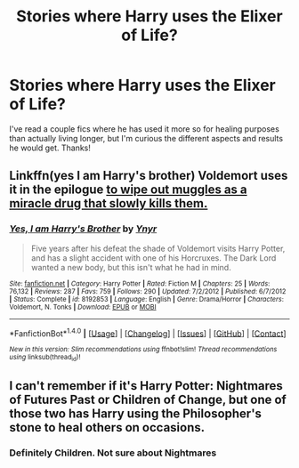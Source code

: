 #+TITLE: Stories where Harry uses the Elixer of Life?

* Stories where Harry uses the Elixer of Life?
:PROPERTIES:
:Author: indianguy13
:Score: 6
:DateUnix: 1489090182.0
:DateShort: 2017-Mar-09
:END:
I've read a couple fics where he has used it more so for healing purposes than actually living longer, but I'm curious the different aspects and results he would get. Thanks!


** Linkffn(yes I am Harry's brother) Voldemort uses it in the epilogue [[/spoiler][to wipe out muggles as a miracle drug that slowly kills them.]]
:PROPERTIES:
:Score: 2
:DateUnix: 1489102045.0
:DateShort: 2017-Mar-10
:END:

*** [[http://www.fanfiction.net/s/8192853/1/][*/Yes, I am Harry's Brother/*]] by [[https://www.fanfiction.net/u/2409341/Ynyr][/Ynyr/]]

#+begin_quote
  Five years after his defeat the shade of Voldemort visits Harry Potter, and has a slight accident with one of his Horcruxes. The Dark Lord wanted a new body, but this isn't what he had in mind.
#+end_quote

^{/Site/: [[http://www.fanfiction.net/][fanfiction.net]] *|* /Category/: Harry Potter *|* /Rated/: Fiction M *|* /Chapters/: 25 *|* /Words/: 76,132 *|* /Reviews/: 287 *|* /Favs/: 759 *|* /Follows/: 290 *|* /Updated/: 7/2/2012 *|* /Published/: 6/7/2012 *|* /Status/: Complete *|* /id/: 8192853 *|* /Language/: English *|* /Genre/: Drama/Horror *|* /Characters/: Voldemort, N. Tonks *|* /Download/: [[http://www.ff2ebook.com/old/ffn-bot/index.php?id=8192853&source=ff&filetype=epub][EPUB]] or [[http://www.ff2ebook.com/old/ffn-bot/index.php?id=8192853&source=ff&filetype=mobi][MOBI]]}

--------------

*FanfictionBot*^{1.4.0} *|* [[[https://github.com/tusing/reddit-ffn-bot/wiki/Usage][Usage]]] | [[[https://github.com/tusing/reddit-ffn-bot/wiki/Changelog][Changelog]]] | [[[https://github.com/tusing/reddit-ffn-bot/issues/][Issues]]] | [[[https://github.com/tusing/reddit-ffn-bot/][GitHub]]] | [[[https://www.reddit.com/message/compose?to=tusing][Contact]]]

^{/New in this version: Slim recommendations using/ ffnbot!slim! /Thread recommendations using/ linksub(thread_id)!}
:PROPERTIES:
:Author: FanfictionBot
:Score: 1
:DateUnix: 1489102056.0
:DateShort: 2017-Mar-10
:END:


** I can't remember if it's Harry Potter: Nightmares of Futures Past or Children of Change, but one of those two has Harry using the Philosopher's stone to heal others on occasions.
:PROPERTIES:
:Author: adriator
:Score: 1
:DateUnix: 1489099059.0
:DateShort: 2017-Mar-10
:END:

*** Definitely Children. Not sure about Nightmares
:PROPERTIES:
:Author: vanny98
:Score: 1
:DateUnix: 1489125642.0
:DateShort: 2017-Mar-10
:END:

